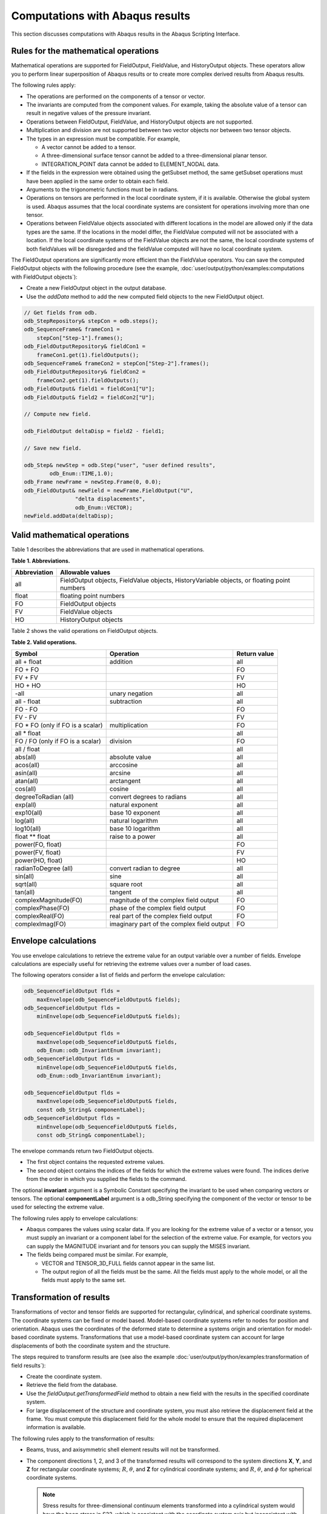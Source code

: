 ================================
Computations with Abaqus results
================================

This section discusses computations with Abaqus results in the Abaqus Scripting Interface.

Rules for the mathematical operations
-------------------------------------

Mathematical operations are supported for FieldOutput, FieldValue, and HistoryOutput objects. These operators allow you to perform linear superposition of Abaqus results or to create more complex derived results from Abaqus results.

The following rules apply:

- The operations are performed on the components of a tensor or vector.
- The invariants are computed from the component values. For example, taking the absolute value of a tensor can result in negative values of the pressure invariant.
- Operations between FieldOutput, FieldValue, and HistoryOutput objects are not supported.
- Multiplication and division are not supported between two vector objects nor between two tensor objects.
- The types in an expression must be compatible. For example,
  
  - A vector cannot be added to a tensor.
  - A three-dimensional surface tensor cannot be added to a three-dimensional planar tensor.
  - INTEGRATION_POINT data cannot be added to ELEMENT_NODAL data.
- If the fields in the expression were obtained using the getSubset method, the same getSubset operations must have been applied in the same order to obtain each field.
- Arguments to the trigonometric functions must be in radians.
- Operations on tensors are performed in the local coordinate system, if it is available. Otherwise the global system is used. Abaqus assumes that the local coordinate systems are consistent for operations involving more than one tensor.
- Operations between FieldValue objects associated with different locations in the model are allowed only if the data types are the same. If the locations in the model differ, the FieldValue computed will not be associated with a location. If the local coordinate systems of the FieldValue objects are not the same, the local coordinate systems of both fieldValues will be disregarded and the fieldValue computed will have no local coordinate system.

The FieldOutput operations are significantly more efficient than the FieldValue operators. You can save the computed FieldOutput objects with the following procedure (see the example, :doc:`user/output/python/examples:computations with FieldOutput objects`):

- Create a new FieldOutput object in the output database.
- Use the `addData` method to add the new computed field objects to the new FieldOutput object.

.. code-block:: cpp

    // Get fields from odb.
    odb_StepRepository& stepCon = odb.steps();
    odb_SequenceFrame& frameCon1 = 
        stepCon["Step-1"].frames();
    odb_FieldOutputRepository& fieldCon1 = 
        frameCon1.get(1).fieldOutputs();
    odb_SequenceFrame& frameCon2 = stepCon["Step-2"].frames();
    odb_FieldOutputRepository& fieldCon2 = 
        frameCon2.get(1).fieldOutputs();
    odb_FieldOutput& field1 = fieldCon1["U"];
    odb_FieldOutput& field2 = fieldCon2["U"];
    
    // Compute new field.
    
    odb_FieldOutput deltaDisp = field2 - field1;
    
    // Save new field.
    
    odb_Step& newStep = odb.Step("user", "user defined results",
            odb_Enum::TIME,1.0);
    odb_Frame newFrame = newStep.Frame(0, 0.0);
    odb_FieldOutput& newField = newFrame.FieldOutput("U",
                    "delta displacements", 
                    odb_Enum::VECTOR);
    newField.addData(deltaDisp);

Valid mathematical operations
-----------------------------

Table 1 describes the abbreviations that are used in mathematical operations.

**Table 1. Abbreviations.**

+--------------+------------------------------------------------------+
| Abbreviation | Allowable values                                     |
+==============+======================================================+
| all          | FieldOutput objects, FieldValue objects,             |
|              | HistoryVariable objects, or floating point numbers   |
+--------------+------------------------------------------------------+
| float        | floating point numbers                               |
+--------------+------------------------------------------------------+
| FO           | FieldOutput objects                                  |
+--------------+------------------------------------------------------+
| FV           | FieldValue objects                                   |
+--------------+------------------------------------------------------+
| HO           | HistoryOutput objects                                |
+--------------+------------------------------------------------------+

Table 2 shows the valid operations on FieldOutput objects.

**Table 2. Valid operations.**

+-----------------------------------+---------------------------------------------+----------------+
| Symbol                            | Operation                                   | Return value   |
+===================================+=============================================+================+
| all + float                       | addition                                    | all            |
+-----------------------------------+---------------------------------------------+----------------+
| FO + FO                           |                                             | FO             |
+-----------------------------------+---------------------------------------------+----------------+
| FV + FV                           |                                             | FV             |
+-----------------------------------+---------------------------------------------+----------------+
| HO + HO                           |                                             | HO             |
+-----------------------------------+---------------------------------------------+----------------+
| -all                              | unary negation                              | all            |
+-----------------------------------+---------------------------------------------+----------------+
| all - float                       | subtraction                                 | all            |
+-----------------------------------+---------------------------------------------+----------------+
| FO - FO                           |                                             | FO             |
+-----------------------------------+---------------------------------------------+----------------+
| FV - FV                           |                                             | FV             |
+-----------------------------------+---------------------------------------------+----------------+
| FO * FO (only if FO is a scalar)  | multiplication                              | FO             |
+-----------------------------------+---------------------------------------------+----------------+
| all * float                       |                                             | all            |
+-----------------------------------+---------------------------------------------+----------------+
| FO / FO (only if FO is a scalar)  | division                                    | FO             |
+-----------------------------------+---------------------------------------------+----------------+
| all / float                       |                                             | all            |
+-----------------------------------+---------------------------------------------+----------------+
| abs(all)                          | absolute value                              | all            |
+-----------------------------------+---------------------------------------------+----------------+
| acos(all)                         | arccosine                                   | all            |
+-----------------------------------+---------------------------------------------+----------------+
| asin(all)                         | arcsine                                     | all            |
+-----------------------------------+---------------------------------------------+----------------+
| atan(all)                         | arctangent                                  | all            |
+-----------------------------------+---------------------------------------------+----------------+
| cos(all)                          | cosine                                      | all            |
+-----------------------------------+---------------------------------------------+----------------+
| degreeToRadian (all)              | convert degrees to radians                  | all            |
+-----------------------------------+---------------------------------------------+----------------+
| exp(all)                          | natural exponent                            | all            |
+-----------------------------------+---------------------------------------------+----------------+
| exp10(all)                        | base 10 exponent                            | all            |
+-----------------------------------+---------------------------------------------+----------------+
| log(all)                          | natural logarithm                           | all            |
+-----------------------------------+---------------------------------------------+----------------+
| log10(all)                        | base 10 logarithm                           | all            |
+-----------------------------------+---------------------------------------------+----------------+
| float ** float                    | raise to a power                            | all            |
+-----------------------------------+---------------------------------------------+----------------+
| power(FO, float)                  |                                             | FO             |
+-----------------------------------+---------------------------------------------+----------------+
| power(FV, float)                  |                                             | FV             |
+-----------------------------------+---------------------------------------------+----------------+
| power(HO, float)                  |                                             | HO             |
+-----------------------------------+---------------------------------------------+----------------+
| radianToDegree (all)              | convert radian to degree                    | all            |
+-----------------------------------+---------------------------------------------+----------------+
| sin(all)                          | sine                                        | all            |
+-----------------------------------+---------------------------------------------+----------------+
| sqrt(all)                         | square root                                 | all            |
+-----------------------------------+---------------------------------------------+----------------+
| tan(all)                          | tangent                                     | all            |
+-----------------------------------+---------------------------------------------+----------------+
| complexMagnitude(FO)              | magnitude of the complex field output       | FO             |
+-----------------------------------+---------------------------------------------+----------------+
| complexPhase(FO)                  | phase of the complex field output           | FO             |
+-----------------------------------+---------------------------------------------+----------------+
| complexReal(FO)                   | real part of the complex field output       | FO             |
+-----------------------------------+---------------------------------------------+----------------+
| complexImag(FO)                   | imaginary part of the complex field output  | FO             |
+-----------------------------------+---------------------------------------------+----------------+

Envelope calculations
---------------------

You use envelope calculations to retrieve the extreme value for an output variable over a number of fields. Envelope calculations are especially useful for retrieving the extreme values over a number of load cases.

The following operators consider a list of fields and perform the envelope calculation:

.. code-block:: cpp

    odb_SequenceFieldOutput flds = 
        maxEnvelope(odb_SequenceFieldOutput& fields);
    odb_SequenceFieldOutput flds = 
        minEnvelope(odb_SequenceFieldOutput& fields);

    odb_SequenceFieldOutput flds = 
        maxEnvelope(odb_SequenceFieldOutput& fields,
        odb_Enum::odb_InvariantEnum invariant);
    odb_SequenceFieldOutput flds = 
        minEnvelope(odb_SequenceFieldOutput& fields,
        odb_Enum::odb_InvariantEnum invariant);

    odb_SequenceFieldOutput flds = 
        maxEnvelope(odb_SequenceFieldOutput& fields,
        const odb_String& componentLabel);
    odb_SequenceFieldOutput flds = 
        minEnvelope(odb_SequenceFieldOutput& fields,
        const odb_String& componentLabel);

The envelope commands return two FieldOutput objects.

- The first object contains the requested extreme values.
- The second object contains the indices of the fields for which the extreme values were found. The indices derive from the order in which you supplied the fields to the command.

The optional **invariant** argument is a Symbolic Constant specifying the invariant to be used when comparing vectors or tensors. The optional **componentLabel** argument is a odb_String specifying the component of the vector or tensor to be used for selecting the extreme value.

The following rules apply to envelope calculations:

- Abaqus compares the values using scalar data. If you are looking for the extreme value of a vector or a tensor, you must supply an invariant or a component label for the selection of the extreme value. For example, for vectors you can supply the MAGNITUDE invariant and for tensors you can supply the MISES invariant.
- The fields being compared must be similar. For example,
  
  - VECTOR and TENSOR_3D_FULL fields cannot appear in the same list.
  - The output region of all the fields must be the same. All the fields must apply to the whole model, or all the fields must apply to the same set.

Transformation of results
-------------------------

Transformations of vector and tensor fields are supported for rectangular, cylindrical, and spherical coordinate systems. The coordinate systems can be fixed or model based. Model-based coordinate systems refer to nodes for position and orientation. Abaqus uses the coordinates of the deformed state to determine a systems origin and orientation for model-based coordinate systems. Transformations that use a model-based coordinate system can account for large displacements of both the coordinate system and the structure.

The steps required to transform results are (see also the example :doc:`user/output/python/examples:transformation of field results`):

- Create the coordinate system.
- Retrieve the field from the database.
- Use the `fieldOutput.getTransformedField` method to obtain a new field with the results in the specified coordinate system.
- For large displacement of the structure and coordinate system, you must also retrieve the displacement field at the frame. You must compute this displacement field for the whole model to ensure that the required displacement information is available.

The following rules apply to the transformation of results:

- Beams, truss, and axisymmetric shell element results will not be transformed.

- The component directions 1, 2, and 3 of the transformed results will correspond to the system directions **X**, **Y**, and **Z** for rectangular coordinate systems; :math:`R`, :math:`\theta`, and **Z** for cylindrical coordinate systems; and :math:`R`, :math:`\theta`, and :math:`\phi` for spherical coordinate systems.

  .. note::
    Stress results for three-dimensional continuum elements transformed into a cylindrical system would have the hoop stress in S22, which is consistent with the coordinate system axis but inconsistent with the stress state for a three-dimensional axisymmetric elements having hoop stress in S33.

- When you are transforming a tensor, the location or integration point always takes into account the deformation. The location of the coordinate system depends on the model, as follows:

  - If the system is fixed, the coordinate system is fixed.
  - If the system is model based, you must supply a displacement field that determines the instantaneous location and orientation of the coordinate system.

- Abaqus will perform transformations of tensor results for shells, membranes, and planar elements as rotations of results about the element normal at the element result location. The element normal is the normal computed for the frame associated with the field by Abaqus, and you cannot redefine the normal. Abaqus defines the location of the results location from the nodal locations. You specify optional arguments if you want to use the deformed nodal locations to transform results. For rectangular, cylindrical, and spherical coordinate systems the second component direction for the transformed results will be determined by one of the following:

  - The **Y** - axis in a rectangular coordinate system.
  - The :math:`\theta`-axis in a cylindrical coordinate system.
  - The :math:`\theta`-axis in a spherical coordinate system.
  - A user-specified datum axis projected onto the element plane.

  If the coordinate system used for projection and the element normal have an angle less than the specified tolerance (the default is 30°), Abaqus will use the next axis and generate a warning.